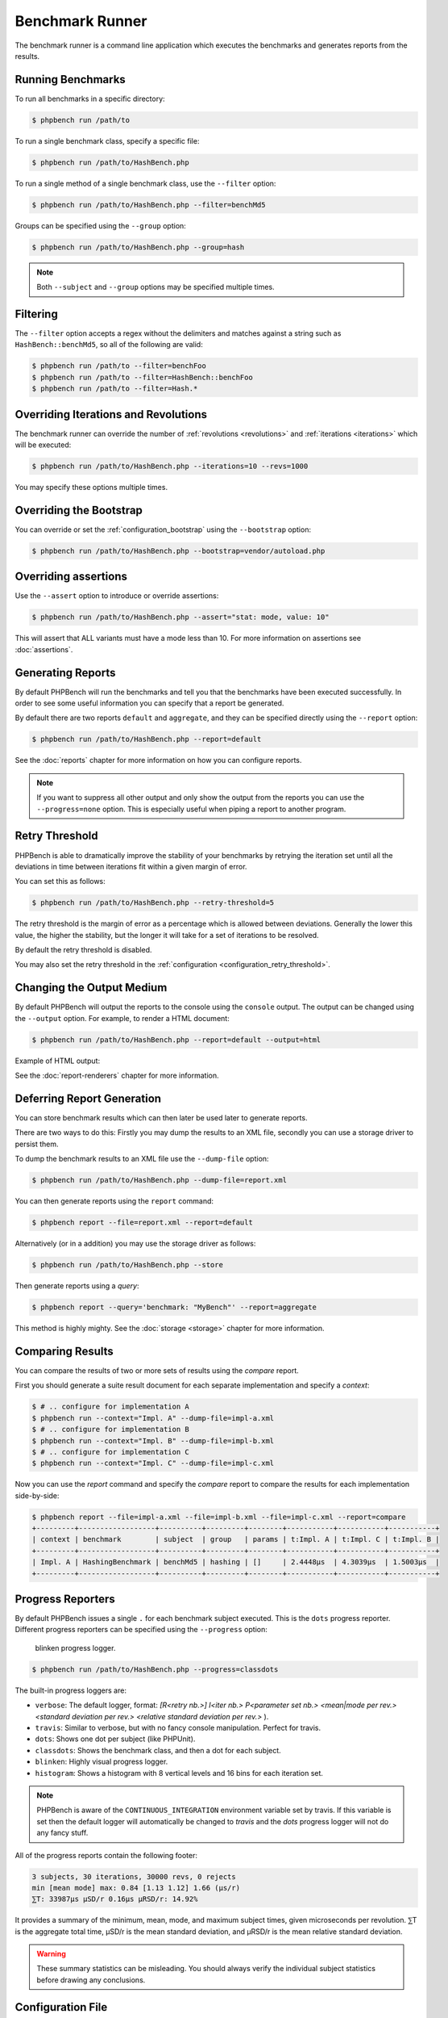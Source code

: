 Benchmark Runner
================

The benchmark runner is a command line application which executes the
benchmarks and generates reports from the results.

Running Benchmarks
------------------

To run all benchmarks in a specific directory:

.. code-block:: bash

    $ phpbench run /path/to

To run a single benchmark class, specify a specific file:

.. code-block:: bash

    $ phpbench run /path/to/HashBench.php

To run a single method of a single benchmark class, use the ``--filter``
option:

.. code-block:: bash

    $ phpbench run /path/to/HashBench.php --filter=benchMd5

Groups can be specified using the ``--group`` option:

.. code-block:: bash

    $ phpbench run /path/to/HashBench.php --group=hash

.. note::

    Both ``--subject`` and ``--group`` options may be specified multiple
    times.

.. _filtering:

Filtering
---------

The ``--filter`` option accepts a regex without the delimiters and matches
against a string such as ``HashBench::benchMd5``, so all of the following are
valid:

.. code-block:: bash

    $ phpbench run /path/to --filter=benchFoo
    $ phpbench run /path/to --filter=HashBench::benchFoo
    $ phpbench run /path/to --filter=Hash.*

.. _overriding_iterations_and_revolutions:

Overriding Iterations and Revolutions
-------------------------------------

The benchmark runner can override the number of :ref:`revolutions
<revolutions>` and
:ref:`iterations <iterations>` which will be executed:

.. code-block:: bash

    $ phpbench run /path/to/HashBench.php --iterations=10 --revs=1000

You may specify these options multiple times.

Overriding the Bootstrap
------------------------

You can override or set the :ref:`configuration_bootstrap` using the
``--bootstrap`` option:

.. code-block:: bash

    $ phpbench run /path/to/HashBench.php --bootstrap=vendor/autoload.php

Overriding assertions
---------------------

Use the ``--assert`` option to introduce or override assertions:

.. code-block:: bash

    $ phpbench run /path/to/HashBench.php --assert="stat: mode, value: 10"

This will assert that ALL variants must have a mode less than 10. For more
information on assertions see :doc:`assertions`.


Generating Reports
------------------

By default PHPBench will run the benchmarks and tell you that the benchmarks
have been executed successfully. In order to see some useful information you
can specify that a report be generated.

By default there are two reports ``default`` and ``aggregate``, and they can
be specified directly using the ``--report`` option:

.. code-block:: bash

    $ phpbench run /path/to/HashBench.php --report=default

See the :doc:`reports` chapter for more information on how you can
configure reports.

.. note::

    If you want to suppress all other output and only show the output from the
    reports you can use the ``--progress=none`` option. This is especially useful when
    piping a report to another program.

.. _retry_threshold:

Retry Threshold
---------------

PHPBench is able to dramatically improve the stability of your benchmarks by
retrying the iteration set until all the deviations in time between iterations
fit within a given margin of error.

You can set this as follows:

.. code-block:: bash

    $ phpbench run /path/to/HashBench.php --retry-threshold=5

The retry threshold is the margin of error as a percentage which is allowed
between deviations.  Generally the lower this value, the higher the stability,
but the longer it will take for a set of iterations to be resolved.

By default the retry threshold is disabled.

You may also set the retry threshold in the
:ref:`configuration <configuration_retry_threshold>`.

Changing the Output Medium
--------------------------

By default PHPBench will output the reports to the console using the
``console`` output. The output can be changed using the ``--output`` option.
For example, to render a HTML document:

.. code-block:: bash

    $ phpbench run /path/to/HashBench.php --report=default --output=html

Example of HTML output:

.. image:: images/html.png

See the :doc:`report-renderers` chapter for more information.

Deferring Report Generation
---------------------------

You can store benchmark results which can then later be used later to generate reports.

There are two ways to do this: Firstly you may dump the results to an XML
file, secondly you can use a storage driver to persist them.

To dump the benchmark results to an XML file use the ``--dump-file`` option:

.. code-block:: bash

    $ phpbench run /path/to/HashBench.php --dump-file=report.xml

You can then generate reports using the ``report`` command:

.. code-block:: bash

    $ phpbench report --file=report.xml --report=default

Alternatively (or in a addition) you may use the storage driver as follows:

.. code-block:: bash

    $ phpbench run /path/to/HashBench.php --store

Then generate reports using a *query*:

.. code-block:: bash

    $ phpbench report --query='benchmark: "MyBench"' --report=aggregate

This method is highly mighty. See the :doc:`storage <storage>` chapter for
more information.

Comparing Results
-----------------

You can compare the results of two or more sets of results using the `compare`
report.

First you should generate a suite result document for each separate
implementation and specify a *context*:

.. code-block:: bash

    $ # .. configure for implementation A
    $ phpbench run --context="Impl. A" --dump-file=impl-a.xml
    $ # .. configure for implementation B
    $ phpbench run --context="Impl. B" --dump-file=impl-b.xml
    $ # .. configure for implementation C
    $ phpbench run --context="Impl. C" --dump-file=impl-c.xml

Now you can use the `report` command and specify the `compare` report to
compare the results for each implementation side-by-side:

.. code-block:: bash

    $ phpbench report --file=impl-a.xml --file=impl-b.xml --file=impl-c.xml --report=compare
    +---------+------------------+----------+---------+--------+-----------+-----------+-----------+
    | context | benchmark        | subject  | group   | params | t:Impl. A | t:Impl. C | t:Impl. B |
    +---------+------------------+----------+---------+--------+-----------+-----------+-----------+
    | Impl. A | HashingBenchmark | benchMd5 | hashing | []     | 2.4448μs  | 4.3039μs  | 1.5003μs  |
    +---------+------------------+----------+---------+--------+-----------+-----------+-----------+

Progress Reporters
------------------

By default PHPBench issues a single ``.`` for each benchmark subject executed.
This is the ``dots`` progress reporter. Different progress reporters can be
specified using the ``--progress`` option:

.. figure:: images/blinken.gif

   blinken progress logger.

.. code-block:: bash

    $ phpbench run /path/to/HashBench.php --progress=classdots

The built-in progress loggers are:

- ``verbose``: The default logger, format: `[R<retry nb.>] I<iter nb.> P<parameter set nb.> <mean|mode per rev.> <standard deviation per rev.> <relative standard deviation per rev.>` ).
- ``travis``: Similar to verbose, but with no fancy console manipulation. Perfect for travis.
- ``dots``: Shows one dot per subject (like PHPUnit).
- ``classdots``: Shows the benchmark class, and then a dot for each subject.
- ``blinken``: Highly visual progress logger.
- ``histogram``: Shows a histogram with 8 vertical levels and 16 bins for each
  iteration set.

.. note::

    PHPBench is aware of the ``CONTINUOUS_INTEGRATION`` environment variable set
    by travis. If this variable is set then the default logger will
    automatically be changed to `travis` and the `dots` progress logger will
    not do any fancy stuff.

All of the progress reports contain the following footer:

.. code-block:: bash

    3 subjects, 30 iterations, 30000 revs, 0 rejects
    min [mean mode] max: 0.84 [1.13 1.12] 1.66 (μs/r)
    ⅀T: 33987μs μSD/r 0.16μs μRSD/r: 14.92%

It provides a summary of the minimum, mean, mode, and maximum subject times, given
microseconds per revolution. ⅀T is the aggregate total time, μSD/r is the mean
standard deviation, and μRSD/r is the mean relative standard deviation.

.. warning::

    These summary statistics can be misleading. You should always verify the
    individual subject statistics before drawing any conclusions.

Configuration File
------------------

A custom configuration file can be specified with the ``--config`` option.  See
the :doc:`configuration` chapter for more information on configuration.
